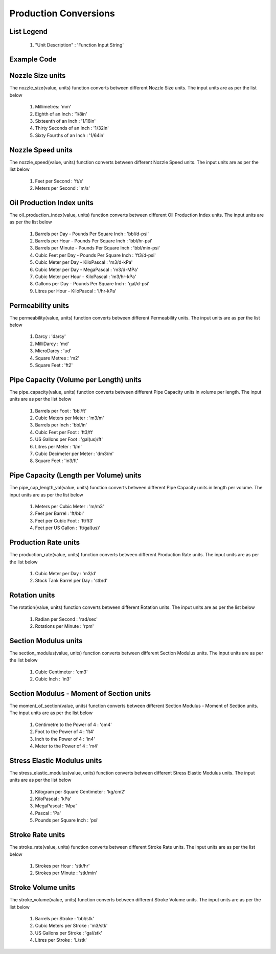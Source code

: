 Production Conversions
==================

List Legend
------------

   #. "Unit Description" : 'Function Input String'
   
Example Code
------------


.. code:: javascript
  :linenos:

  code . . .

.. code:: python
    :linenos:

    # Example Code
    from ogPypeline import production as pro
    
    converted_permeability  = pro.permeability(100000, 'md')
    print(converted_permeability)
    # outputs the following dictionary:
    {
       'darcy': 100.0,
       'md': 100000,
       'ud': 100000000,
       'm2': 9.869e-11,
       'ft2': 1.06235016146393e-09
    }
    # Each key representing a different permeability unit
    print(converted_permeability['darcy'])
    # outputs the following float:
    100.0

Nozzle Size units
------------
The nozzle_size(value, units) function converts between different Nozzle Size units. The input units are as per the list below

   #. Millimetres: 'mm'
   #. Eighth of an Inch : '1/8in'
   #. Sixteenth of an Inch : '1/16in'
   #. Thirty Seconds of an Inch : '1/32in'
   #. Sixty Fourths of an Inch : '1/64in'

Nozzle Speed units
------------
The nozzle_speed(value, units) function converts between different Nozzle Speed units. The input units are as per the list below

   #. Feet per Second : 'ft/s'
   #. Meters per Second : 'm/s'

Oil Production Index units
------------
The oil_production_index(value, units) function converts between different Oil Production Index units. The input units are as per the list below

   #. Barrels per Day - Pounds Per Square Inch : 'bbl/d-psi'
   #. Barrels per Hour - Pounds Per Square Inch : 'bbl/hr-psi'
   #. Barrels per Minute - Pounds Per Square Inch : 'bbl/min-psi'
   #. Cubic Feet per Day - Pounds Per Square Inch : 'ft3/d-psi'
   #. Cubic Meter per Day - KiloPascal : 'm3/d-kPa'
   #. Cubic Meter per Day - MegaPascal : 'm3/d-MPa'
   #. Cubic Meter per Hour - KiloPascal : 'm3/hr-kPa'
   #. Gallons per Day - Pounds Per Square Inch : 'gal/d-psi'
   #. Litres per Hour - KiloPascal : 'l/hr-kPa'

Permeability units
------------
The permeability(value, units) function converts between different Permeability units. The input units are as per the list below

   #. Darcy : 'darcy'
   #. MilliDarcy : 'md'
   #. MicroDarcy : 'ud'
   #. Square Metres : 'm2'
   #. Square Feet : 'ft2'

Pipe Capacity (Volume per Length) units
------------
The pipe_capacity(value, units) function converts between different Pipe Capacity units in volume per length. The input units are as per the list below

   #. Barrels per Foot : 'bbl/ft'
   #. Cubic Meters per Meter : 'm3/m'
   #. Barrels per Inch : 'bbl/in'
   #. Cubic Feet per Foot : 'ft3/ft'
   #. US Gallons per Foot : 'gal(us)/ft'
   #. Litres per Meter : 'l/m'
   #. Cubic Decimeter per Meter : 'dm3/m'
   #. Square Feet : 'in3/ft'

Pipe Capacity (Length per Volume) units
------------
The pipe_cap_length_vol(value, units) function converts between different Pipe Capacity units in length per volume. The input units are as per the list below

   #. Meters per Cubic Meter : 'm/m3'
   #. Feet per Barrel : 'ft/bbl'
   #. Feet per Cubic Foot : 'ft/ft3'
   #. Feet per US Gallon : 'ft/gal(us)'

Production Rate units
------------
The production_rate(value, units) function converts between different Production Rate units. The input units are as per the list below

   #. Cubic Meter per Day : 'm3/d'
   #. Stock Tank Barrel per Day : 'stb/d'

Rotation units
------------
The rotation(value, units) function converts between different Rotation units. The input units are as per the list below

   #. Radian per Second : 'rad/sec'
   #. Rotations per Minute : 'rpm'

Section Modulus units
------------
The section_modulus(value, units) function converts between different Section Modulus units. The input units are as per the list below

   #. Cubic Centimeter : 'cm3'
   #. Cubic Inch : 'in3'

Section Modulus - Moment of Section units
------------
The moment_of_section(value, units) function converts between different Section Modulus - Moment of Section units. The input units are as per the list below

   #. Centimetre to the Power of 4 : 'cm4'
   #. Foot to the Power of 4 : 'ft4'
   #. Inch to the Power of 4 : 'in4'
   #. Meter to the Power of 4 : 'm4'

Stress Elastic Modulus units
------------
The stress_elastic_modulus(value, units) function converts between different Stress Elastic Modulus units. The input units are as per the list below

   #. Kilogram per Square Centimeter : 'kg/cm2'
   #. KiloPascal	: 'kPa'
   #. MegaPascal : 'Mpa'
   #. Pascal : 'Pa'
   #. Pounds per Square Inch : 'psi'

Stroke Rate units
------------
The stroke_rate(value, units) function converts between different Stroke Rate units. The input units are as per the list below

   #. Strokes per Hour : 'stk/hr'
   #. Strokes per Minute : 'stk/min'

Stroke Volume units
------------
The stroke_volume(value, units) function converts between different Stroke Volume units. The input units are as per the list below

   #. Barrels per Stroke : 'bbl/stk'
   #. Cubic Meters per Stroke : 'm3/stk'
   #. US Gallons per Stroke : 'gal/stk'
   #. Litres per Stroke : 'L/stk'
